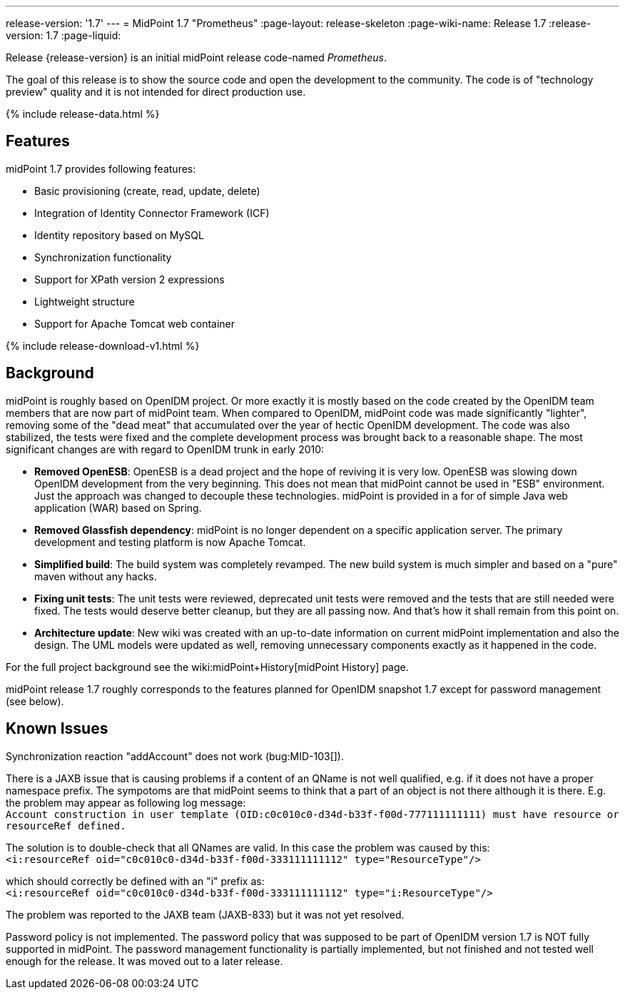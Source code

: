 ---
release-version: '1.7'
---
= MidPoint 1.7 "Prometheus"
:page-layout: release-skeleton
:page-wiki-name: Release 1.7
:release-version: 1.7
:page-liquid:

Release {release-version} is an initial midPoint release code-named _Prometheus_.

The goal of this release is to show the source code and open the development to the community.
The code is of "technology preview" quality and it is not intended for direct production use.

++++
{% include release-data.html %}
++++

== Features

midPoint 1.7 provides following features:

* Basic provisioning (create, read, update, delete)

* Integration of Identity Connector Framework (ICF)

* Identity repository based on MySQL

* Synchronization functionality

* Support for XPath version 2 expressions

* Lightweight structure

* Support for Apache Tomcat web container

++++
{% include release-download-v1.html %}
++++

== Background

midPoint is roughly based on OpenIDM project.
Or more exactly it is mostly based on the code created by the OpenIDM team members that are now part of midPoint team.
When compared to OpenIDM, midPoint code was made significantly "lighter", removing some of the "dead meat" that accumulated over the year of hectic OpenIDM development.
The code was also stabilized, the tests were fixed and the complete development process was brought back to a reasonable shape.
The most significant changes are with regard to OpenIDM trunk in early 2010:

* *Removed OpenESB*: OpenESB is a dead project and the hope of reviving it is very low.
OpenESB was slowing down OpenIDM development from the very beginning.
This does not mean that midPoint cannot be used in "ESB" environment.
Just the approach was changed to decouple these technologies.
midPoint is provided in a for of simple Java web application (WAR) based on Spring.

* *Removed Glassfish dependency*: midPoint is no longer dependent on a specific application server.
The primary development and testing platform is now Apache Tomcat.

* *Simplified build*: The build system was completely revamped.
The new build system is much simpler and based on a "pure" maven without any hacks.

* *Fixing unit tests*: The unit tests were reviewed, deprecated unit tests were removed and the tests that are still needed were fixed.
The tests would deserve better cleanup, but they are all passing now.
And that's how it shall remain from this point on.

* *Architecture update*: New wiki was created with an up-to-date information on current midPoint implementation and also the design.
The UML models were updated as well, removing unnecessary components exactly as it happened in the code.

For the full project background see the wiki:midPoint+History[midPoint History] page.

midPoint release 1.7 roughly corresponds to the features planned for OpenIDM snapshot 1.7 except for password management (see below).


== Known Issues

Synchronization reaction "addAccount" does not work (bug:MID-103[]).

There is a JAXB issue that is causing problems if a content of an QName is not well qualified, e.g. if it does not have a proper namespace prefix.
The sympotoms are that midPoint seems to think that a part of an object is not there although it is there.
E.g. the problem may appear as following log message: +
`Account construction in user template (OID:c0c010c0-d34d-b33f-f00d-777111111111) must have resource or resourceRef defined.` +

The solution is to double-check that all QNames are valid.
In this case the problem was caused by this: +
`<i:resourceRef oid="c0c010c0-d34d-b33f-f00d-333111111112" type="ResourceType"/>` +

which should correctly be defined with an "i" prefix as: +
`<i:resourceRef oid="c0c010c0-d34d-b33f-f00d-333111111112" type="i:ResourceType"/>` +

The problem was reported to the JAXB team (JAXB-833) but it was not yet resolved.

Password policy is not implemented.
The password policy that was supposed to be part of OpenIDM version 1.7 is NOT fully supported in midPoint.
The password management functionality is partially implemented, but not finished and not tested well enough for the release.
It was moved out to a later release.


